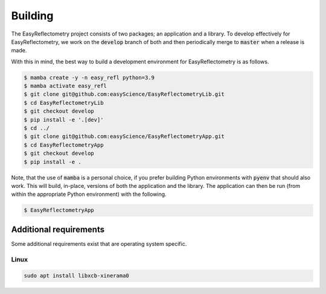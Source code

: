 .. highlight:: shell

========
Building
========

The EasyReflectometry project consists of two packages; an application and a library. 
To develop effectively for EasyReflectometry, we work on the :code:`develop` branch of both and then periodically merge to :code:`master` when a release is made. 

With this in mind, the best way to build a development environment for EasyReflectometry is as follows. 

.. code-block:: console

    $ mamba create -y -n easy_refl python=3.9
    $ mamba activate easy_refl
    $ git clone git@github.com:easyScience/EasyReflectometryLib.git
    $ cd EasyReflectometryLib
    $ git checkout develop
    $ pip install -e '.[dev]'
    $ cd ../
    $ git clone git@github.com:easyScience/EasyReflectometryApp.git
    $ cd EasyReflectometryApp
    $ git checkout develop
    $ pip install -e .

Note, that the use of :code:`mamba` is a personal choice, if you prefer building Python environments with :code:`pyenv` that should also work. 
This will build, in-place, versions of both the application and the library. 
The application can then be run (from within the appropriate Python environment) with the following. 

.. code-block:: console

    $ EasyReflectometryApp

Additional requirements
-----------------------

Some additional requirements exist that are operating system specific. 

Linux
^^^^^

.. code-block:: console

    sudo apt install libxcb-xinerama0
